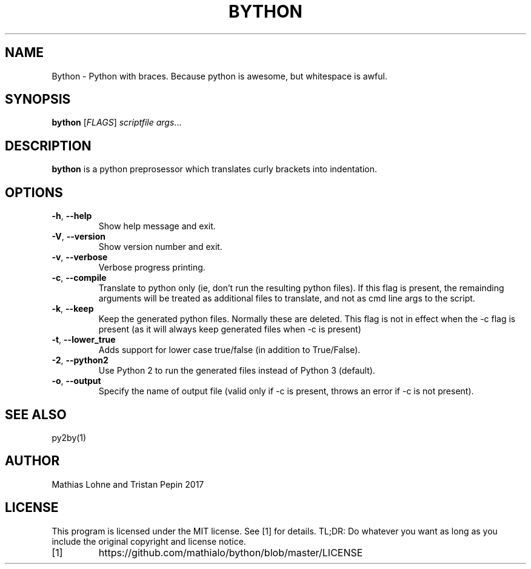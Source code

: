 .TH BYTHON 1
.SH NAME
Bython \- Python with braces. Because python is awesome, but whitespace is awful.
.SH SYNOPSIS
.B bython
[\fIFLAGS\fR]
.IR scriptfile
.IR args ...
.SH DESCRIPTION
.B bython
is a python preprosessor which translates curly brackets into indentation.
.SH OPTIONS
.TP
.BR \-h ", " \-\-help
Show help message and exit.
.TP
.BR \-V ", " \-\-version
Show version number and exit.
.TP
.BR \-v ", " \-\-verbose
Verbose progress printing.
.TP
.BR \-c ", " \-\-compile
Translate to python only (ie, don't run the resulting python files). If this flag is present, the remainding arguments will be treated as additional files to translate, and not as cmd line args to the script. 
.TP
.BR \-k ", " \-\-keep
Keep the generated python files. Normally these are deleted.
This flag is not in effect when the -c flag is present (as it will always keep generated files when -c is present)
.TP
.BR \-t ", " \-\-lower_true
Adds support for lower case true/false (in addition to True/False).
.TP
.BR \-2 ", " \-\-python2
Use Python 2 to run the generated files instead of Python 3 (default).
.TP
.BR \-o ", " \-\-output
Specify the name of output file (valid only if -c is present, throws an error if -c is not present).
.SH SEE ALSO
py2by(1)
.SH AUTHOR
Mathias Lohne and Tristan Pepin 2017
.SH LICENSE
This program is licensed under the MIT license. See [1] for details. TL;DR: Do whatever you want as long as you include the original copyright and license notice.
.TP
[1]
https://github.com/mathialo/bython/blob/master/LICENSE



